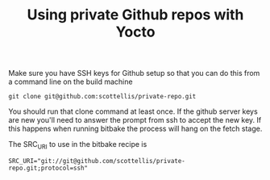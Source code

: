#+TITLE: Using private Github repos with Yocto

Make sure you have SSH keys for Github setup so that you can do this from a command line on the build machine

#+BEGIN_SRC shell
git clone git@github.com:scottellis/private-repo.git
#+END_SRC

You should run that clone command at least once. 
If the github server keys are new you'll need to answer the prompt from ssh to accept the new key. 
If this happens when running bitbake the process will hang on the fetch stage.

The SRC_URI to use in the bitbake recipe is

#+BEGIN_SRC shell
SRC_URI="git://git@github.com/scottellis/private-repo.git;protocol=ssh"
#+END_SRC

